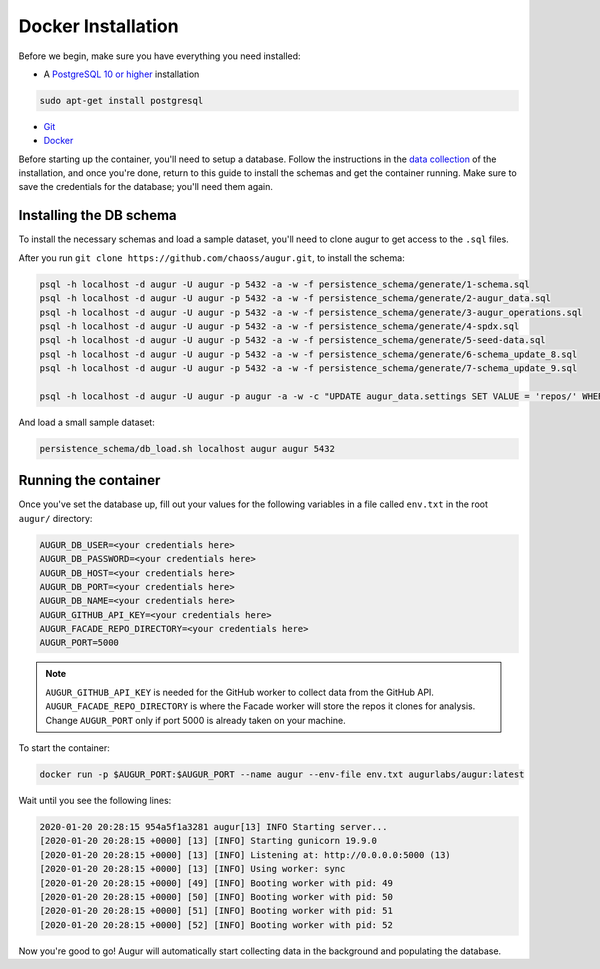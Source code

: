 Docker Installation
=====================

Before we begin, make sure you have everything you need installed:

-  A `PostgreSQL 10 or higher <https://www.postgresql.org/download/>`__ installation

.. code:: bash

  sudo apt-get install postgresql

- `Git <https://git-scm.com/downloads>`__
- `Docker <https://www.docker.com/community-edition>`__

Before starting up the container, you'll need to setup a database. Follow the instructions in the 
`data collection <getting-started/installation.html#data-collection>`__ of the installation, and once you're done, return to this guide to install the schemas and get the container running. Make sure to save the credentials for the database; you'll need them again.


Installing the DB schema
-------------------------

To install the necessary schemas and load a sample dataset, you'll need to clone augur to get access to the ``.sql`` files.

After you run ``git clone https://github.com/chaoss/augur.git``, to install the schema:

.. code:: bash

    psql -h localhost -d augur -U augur -p 5432 -a -w -f persistence_schema/generate/1-schema.sql
    psql -h localhost -d augur -U augur -p 5432 -a -w -f persistence_schema/generate/2-augur_data.sql
    psql -h localhost -d augur -U augur -p 5432 -a -w -f persistence_schema/generate/3-augur_operations.sql
    psql -h localhost -d augur -U augur -p 5432 -a -w -f persistence_schema/generate/4-spdx.sql
    psql -h localhost -d augur -U augur -p 5432 -a -w -f persistence_schema/generate/5-seed-data.sql
    psql -h localhost -d augur -U augur -p 5432 -a -w -f persistence_schema/generate/6-schema_update_8.sql
    psql -h localhost -d augur -U augur -p 5432 -a -w -f persistence_schema/generate/7-schema_update_9.sql

    psql -h localhost -d augur -U augur -p augur -a -w -c "UPDATE augur_data.settings SET VALUE = 'repos/' WHERE setting='repo_directory';"

And load a small sample dataset:

.. code:: 

    persistence_schema/db_load.sh localhost augur augur 5432

Running the container
----------------------

Once you've set the database up, fill out your values for the following variables in a file called ``env.txt`` in the root ``augur/`` directory:

.. code:: bash

    AUGUR_DB_USER=<your credentials here>
    AUGUR_DB_PASSWORD=<your credentials here>
    AUGUR_DB_HOST=<your credentials here>
    AUGUR_DB_PORT=<your credentials here>
    AUGUR_DB_NAME=<your credentials here>
    AUGUR_GITHUB_API_KEY=<your credentials here>
    AUGUR_FACADE_REPO_DIRECTORY=<your credentials here>
    AUGUR_PORT=5000

.. note::

    ``AUGUR_GITHUB_API_KEY`` is needed for the GitHub worker to collect data from the GitHub API. ``AUGUR_FACADE_REPO_DIRECTORY`` is where the Facade worker will store the repos it clones for analysis. Change ``AUGUR_PORT`` only if port 5000 is already taken on your machine.

To start the container:

.. code:: bash

    docker run -p $AUGUR_PORT:$AUGUR_PORT --name augur --env-file env.txt augurlabs/augur:latest

Wait until you see the following lines:

.. code-block:: 

    2020-01-20 20:28:15 954a5f1a3281 augur[13] INFO Starting server...
    [2020-01-20 20:28:15 +0000] [13] [INFO] Starting gunicorn 19.9.0
    [2020-01-20 20:28:15 +0000] [13] [INFO] Listening at: http://0.0.0.0:5000 (13)
    [2020-01-20 20:28:15 +0000] [13] [INFO] Using worker: sync
    [2020-01-20 20:28:15 +0000] [49] [INFO] Booting worker with pid: 49
    [2020-01-20 20:28:15 +0000] [50] [INFO] Booting worker with pid: 50
    [2020-01-20 20:28:15 +0000] [51] [INFO] Booting worker with pid: 51
    [2020-01-20 20:28:15 +0000] [52] [INFO] Booting worker with pid: 52

Now you're good to go! Augur will automatically start collecting data in the background and populating the database.